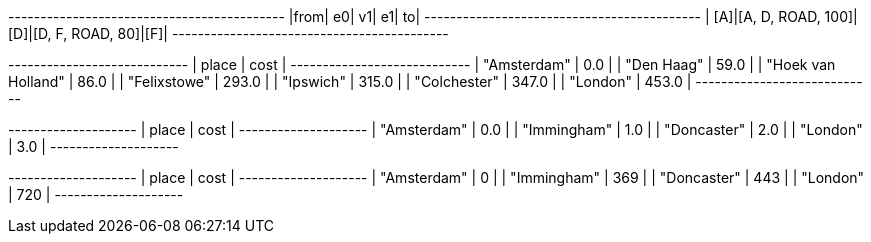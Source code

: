 // tag::pyspark-results[]
+----+-----------------+---+----------------+---+
|from|               e0| v1|              e1| to|
+----+-----------------+---+----------------+---+
| [A]|[A, D, ROAD, 100]|[D]|[D, F, ROAD, 80]|[F]|
+----+-----------------+---+----------------+---+
// end::pyspark-results[]

// tag::neo4j-weighted-results[]
+----------------------------+
| place              | cost  |
+----------------------------+
| "Amsterdam"        | 0.0   |
| "Den Haag"         | 59.0  |
| "Hoek van Holland" | 86.0  |
| "Felixstowe"       | 293.0 |
| "Ipswich"          | 315.0 |
| "Colchester"       | 347.0 |
| "London"           | 453.0 |
+----------------------------+
// end::neo4j-weighted-results[]

// tag::neo4j-unweighted-results[]
+--------------------+
| place       | cost |
+--------------------+
| "Amsterdam" | 0.0  |
| "Immingham" | 1.0  |
| "Doncaster" | 2.0  |
| "London"    | 3.0  |
+--------------------+
// end::neo4j-unweighted-results[]

// tag::neo4j-unweighted-calculate-costs-results[]
+--------------------+
| place       | cost |
+--------------------+
| "Amsterdam" | 0    |
| "Immingham" | 369  |
| "Doncaster" | 443  |
| "London"    | 720  |
+--------------------+
// end::neo4j-unweighted-calculate-costs-results[]